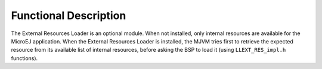 Functional Description
======================

The External Resources Loader is an optional module. When not installed,
only internal resources are available for the MicroEJ application. When
the External Resources Loader is installed, the MJVM tries first to
retrieve the expected resource from its available list of internal
resources, before asking the BSP to load it (using ``LLEXT_RES_impl.h``
functions).
